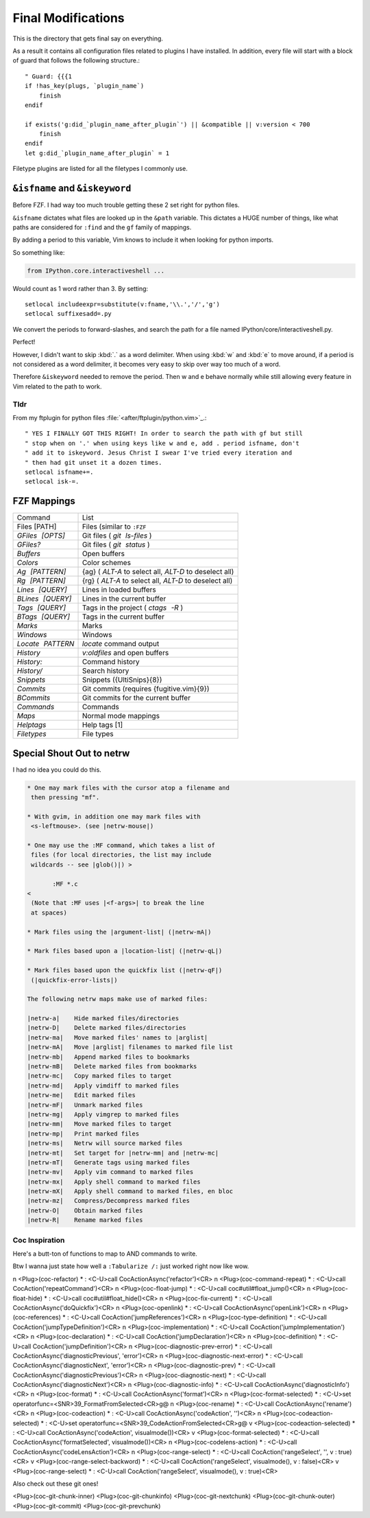 .. _after-readme:

===================
Final Modifications
===================

.. highlight:: vim

This is the directory that gets final say on everything.

As a result it contains all configuration files related to plugins I have
installed. In addition, every file will start with a block of guard that follows
the following structure.::

    " Guard: {{{1
    if !has_key(plugs, `plugin_name`)
        finish
    endif

    if exists('g:did_`plugin_name_after_plugin`') || &compatible || v:version < 700
        finish
    endif
    let g:did_`plugin_name_after_plugin` = 1


Filetype plugins are listed for all the filetypes I commonly use.

``&isfname`` and ``&iskeyword``
================================

Before FZF. I had way too much trouble getting these 2 set right for python
files.

``&isfname`` dictates what files are looked up in the ``&path`` variable.
This dictates a HUGE number of things, like what paths are considered
for ``:find`` and the ``gf`` family of mappings.

By adding a period to this variable, Vim knows to include it when looking for
python imports.

So something like:

.. code-block:: python

   from IPython.core.interactiveshell ...

Would count as 1 word rather than 3. By setting::

   setlocal includeexpr=substitute(v:fname,'\\.','/','g')
   setlocal suffixesadd=.py

We convert the periods to forward-slashes, and search the path for a file named
IPython/core/interactiveshell.py.

Perfect!

However, I didn't want to skip :kbd:`.` as a word delimiter. When using
:kbd:`w` and :kbd:`e` to move around, if a period is not considered as a word
delimiter, it becomes very easy to skip over way too much of a word.

Therefore ``&iskeyword`` needed to remove the period. Then w and e behave
normally while still allowing every feature in Vim related to the path to work.

Tldr
----

From my ftplugin for python files :file:`<after/ftplugin/python.vim>`_.::

   " YES I FINALLY GOT THIS RIGHT! In order to search the path with gf but still
   " stop when on '.' when using keys like w and e, add . period isfname, don't
   " add it to iskeyword. Jesus Christ I swear I've tried every iteration and
   " then had git unset it a dozen times.
   setlocal isfname+=.
   setlocal isk-=.

.. todo::
   from .thisdir import something
   is broken as it changes the single . to a / need to implement if only .[a-z]
   then ./


FZF Mappings
============

+------------------+-----------------------------------------------------------+
| Command          | List                                                      |
+------------------+-----------------------------------------------------------+
| Files [PATH]     | Files (similar to ``:FZF``                                |
+------------------+-----------------------------------------------------------+
| `GFiles [OPTS]`  | Git files ( `git ls-files` )                              |
+------------------+-----------------------------------------------------------+
| `GFiles?`        | Git files ( `git status` )                                |
+------------------+-----------------------------------------------------------+
| `Buffers`        | Open buffers                                              |
+------------------+-----------------------------------------------------------+
| `Colors`         | Color schemes                                             |
+------------------+-----------------------------------------------------------+
| `Ag [PATTERN]`   | {ag} ( `ALT-A`  to select all,  `ALT-D`  to deselect all) |
+------------------+-----------------------------------------------------------+
| `Rg [PATTERN]`   | {rg} ( `ALT-A`  to select all,  `ALT-D`  to deselect all) |
+------------------+-----------------------------------------------------------+
| `Lines [QUERY]`  | Lines in loaded buffers                                   |
+------------------+-----------------------------------------------------------+
| `BLines [QUERY]` | Lines in the current buffer                               |
+------------------+-----------------------------------------------------------+
| `Tags [QUERY]`   | Tags in the project ( `ctags -R` )                        |
+------------------+-----------------------------------------------------------+
| `BTags [QUERY]`  | Tags in the current buffer                                |
+------------------+-----------------------------------------------------------+
| `Marks`          | Marks                                                     |
+------------------+-----------------------------------------------------------+
| `Windows`        | Windows                                                   |
+------------------+-----------------------------------------------------------+
| `Locate PATTERN` | `locate`  command output                                  |
+------------------+-----------------------------------------------------------+
| `History`        | `v:oldfiles`  and open buffers                            |
+------------------+-----------------------------------------------------------+
| `History:`       | Command history                                           |
+------------------+-----------------------------------------------------------+
| `History/`       | Search history                                            |
+------------------+-----------------------------------------------------------+
| `Snippets`       | Snippets ({UltiSnips}{8})                                 |
+------------------+-----------------------------------------------------------+
| `Commits`        | Git commits (requires {fugitive.vim}{9})                  |
+------------------+-----------------------------------------------------------+
| `BCommits`       | Git commits for the current buffer                        |
+------------------+-----------------------------------------------------------+
| `Commands`       | Commands                                                  |
+------------------+-----------------------------------------------------------+
| `Maps`           | Normal mode mappings                                      |
+------------------+-----------------------------------------------------------+
| `Helptags`       | Help tags [1]                                             |
+------------------+-----------------------------------------------------------+
| `Filetypes`      | File types                                                |
+------------------+-----------------------------------------------------------+


Special Shout Out to netrw
============================

I had no idea you could do this.

.. todo:: can you use help as an identifier for the code directive?

.. sourcecode:: help

   * One may mark files with the cursor atop a filename and
    then pressing "mf".

   * With gvim, in addition one may mark files with
    <s-leftmouse>. (see |netrw-mouse|)

   * One may use the :MF command, which takes a list of
    files (for local directories, the list may include
    wildcards -- see |glob()|) >

          :MF *.c
   <
    (Note that :MF uses |<f-args>| to break the line
    at spaces)

   * Mark files using the |argument-list| (|netrw-mA|)

   * Mark files based upon a |location-list| (|netrw-qL|)

   * Mark files based upon the quickfix list (|netrw-qF|)
    (|quickfix-error-lists|)

   The following netrw maps make use of marked files:

   |netrw-a|	Hide marked files/directories
   |netrw-D|	Delete marked files/directories
   |netrw-ma|	Move marked files' names to |arglist|
   |netrw-mA|	Move |arglist| filenames to marked file list
   |netrw-mb|	Append marked files to bookmarks
   |netrw-mB|	Delete marked files from bookmarks
   |netrw-mc|	Copy marked files to target
   |netrw-md|	Apply vimdiff to marked files
   |netrw-me|	Edit marked files
   |netrw-mF|	Unmark marked files
   |netrw-mg|	Apply vimgrep to marked files
   |netrw-mm|	Move marked files to target
   |netrw-mp|	Print marked files
   |netrw-ms|	Netrw will source marked files
   |netrw-mt|	Set target for |netrw-mm| and |netrw-mc|
   |netrw-mT|	Generate tags using marked files
   |netrw-mv|	Apply vim command to marked files
   |netrw-mx|	Apply shell command to marked files
   |netrw-mX|	Apply shell command to marked files, en bloc
   |netrw-mz|	Compress/Decompress marked files
   |netrw-O|	Obtain marked files
   |netrw-R|	Rename marked files


Coc Inspiration
---------------

Here's a butt-ton of functions to map to AND commands to write.

Btw I wanna just state how well a ``:Tabularize /:`` just worked right now like wow.

n  <Plug>(coc-refactor) *              : <C-U>call       CocActionAsync('refactor')<CR>
n  <Plug>(coc-command-repeat) *        : <C-U>call       CocAction('repeatCommand')<CR>
n  <Plug>(coc-float-jump) *            : <C-U>call       coc#util#float_jump()<CR>
n  <Plug>(coc-float-hide) *            : <C-U>call       coc#util#float_hide()<CR>
n  <Plug>(coc-fix-current) *           : <C-U>call       CocActionAsync('doQuickfix')<CR>
n  <Plug>(coc-openlink) *              : <C-U>call       CocActionAsync('openLink')<CR>
n  <Plug>(coc-references) *            : <C-U>call       CocAction('jumpReferences')<CR>
n  <Plug>(coc-type-definition) *       : <C-U>call       CocAction('jumpTypeDefinition')<CR>
n  <Plug>(coc-implementation) *        : <C-U>call       CocAction('jumpImplementation')<CR>
n  <Plug>(coc-declaration) *           : <C-U>call       CocAction('jumpDeclaration')<CR>
n  <Plug>(coc-definition) *            : <C-U>call       CocAction('jumpDefinition')<CR>
n  <Plug>(coc-diagnostic-prev-error) * : <C-U>call       CocActionAsync('diagnosticPrevious', 'error')<CR>
n  <Plug>(coc-diagnostic-next-error) * : <C-U>call       CocActionAsync('diagnosticNext',     'error')<CR>
n  <Plug>(coc-diagnostic-prev) *       : <C-U>call       CocActionAsync('diagnosticPrevious')<CR>
n  <Plug>(coc-diagnostic-next) *       : <C-U>call       CocActionAsync('diagnosticNext')<CR>
n  <Plug>(coc-diagnostic-info) *       : <C-U>call       CocActionAsync('diagnosticInfo')<CR>
n  <Plug>(coc-format) *                : <C-U>call       CocActionAsync('format')<CR>
n  <Plug>(coc-format-selected) *       : <C-U>set        operatorfunc=<SNR>39_FormatFromSelected<CR>g@
n  <Plug>(coc-rename) *                : <C-U>call       CocActionAsync('rename')<CR>
n  <Plug>(coc-codeaction) *            : <C-U>call       CocActionAsync('codeAction',         '')<CR>
n  <Plug>(coc-codeaction-selected) *   : <C-U>set        operatorfunc=<SNR>39_CodeActionFromSelected<CR>g@
v  <Plug>(coc-codeaction-selected) *   : <C-U>call       CocActionAsync('codeAction',         visualmode())<CR>
v  <Plug>(coc-format-selected) *       : <C-U>call       CocActionAsync('formatSelected',     visualmode())<CR>
n  <Plug>(coc-codelens-action) *       : <C-U>call       CocActionAsync('codeLensAction')<CR>
n  <Plug>(coc-range-select) *          : <C-U>call       CocAction('rangeSelect',     '', v                     : true)<CR>
v  <Plug>(coc-range-select-backword) * : <C-U>call       CocAction('rangeSelect',     visualmode(), v           : false)<CR>
v  <Plug>(coc-range-select) *          : <C-U>call       CocAction('rangeSelect',     visualmode(), v           : true)<CR>

Also check out these git ones!

<Plug>(coc-git-chunk-inner)  <Plug>(coc-git-chunkinfo)    <Plug>(coc-git-nextchunk)
<Plug>(coc-git-chunk-outer)  <Plug>(coc-git-commit)       <Plug>(coc-git-prevchunk)


